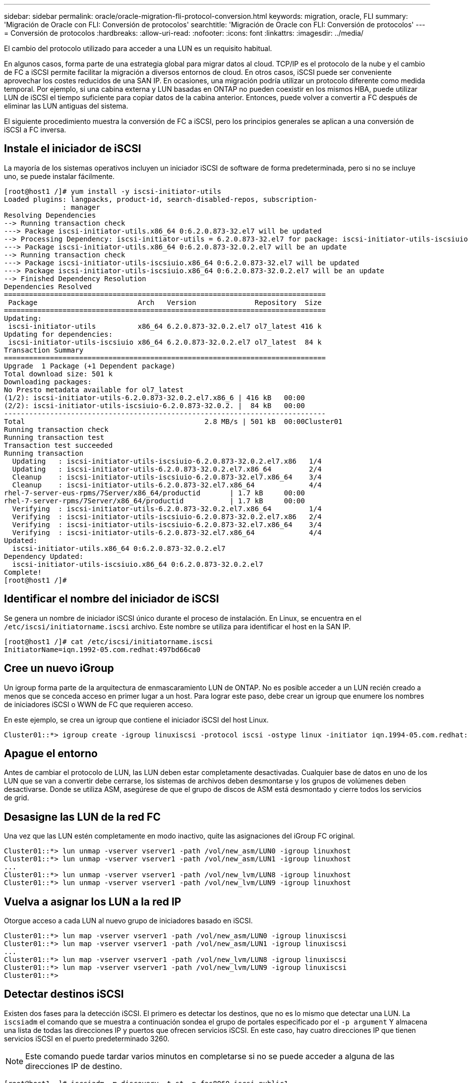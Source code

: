 ---
sidebar: sidebar 
permalink: oracle/oracle-migration-fli-protocol-conversion.html 
keywords: migration, oracle, FLI 
summary: 'Migración de Oracle con FLI: Conversión de protocolos' 
searchtitle: 'Migración de Oracle con FLI: Conversión de protocolos' 
---
= Conversión de protocolos
:hardbreaks:
:allow-uri-read: 
:nofooter: 
:icons: font
:linkattrs: 
:imagesdir: ../media/


[role="lead"]
El cambio del protocolo utilizado para acceder a una LUN es un requisito habitual.

En algunos casos, forma parte de una estrategia global para migrar datos al cloud. TCP/IP es el protocolo de la nube y el cambio de FC a iSCSI permite facilitar la migración a diversos entornos de cloud. En otros casos, iSCSI puede ser conveniente aprovechar los costes reducidos de una SAN IP. En ocasiones, una migración podría utilizar un protocolo diferente como medida temporal. Por ejemplo, si una cabina externa y LUN basadas en ONTAP no pueden coexistir en los mismos HBA, puede utilizar LUN de iSCSI el tiempo suficiente para copiar datos de la cabina anterior. Entonces, puede volver a convertir a FC después de eliminar las LUN antiguas del sistema.

El siguiente procedimiento muestra la conversión de FC a iSCSI, pero los principios generales se aplican a una conversión de iSCSI a FC inversa.



== Instale el iniciador de iSCSI

La mayoría de los sistemas operativos incluyen un iniciador iSCSI de software de forma predeterminada, pero si no se incluye uno, se puede instalar fácilmente.

....
[root@host1 /]# yum install -y iscsi-initiator-utils
Loaded plugins: langpacks, product-id, search-disabled-repos, subscription-
              : manager
Resolving Dependencies
--> Running transaction check
---> Package iscsi-initiator-utils.x86_64 0:6.2.0.873-32.el7 will be updated
--> Processing Dependency: iscsi-initiator-utils = 6.2.0.873-32.el7 for package: iscsi-initiator-utils-iscsiuio-6.2.0.873-32.el7.x86_64
---> Package iscsi-initiator-utils.x86_64 0:6.2.0.873-32.0.2.el7 will be an update
--> Running transaction check
---> Package iscsi-initiator-utils-iscsiuio.x86_64 0:6.2.0.873-32.el7 will be updated
---> Package iscsi-initiator-utils-iscsiuio.x86_64 0:6.2.0.873-32.0.2.el7 will be an update
--> Finished Dependency Resolution
Dependencies Resolved
=============================================================================
 Package                        Arch   Version              Repository  Size
=============================================================================
Updating:
 iscsi-initiator-utils          x86_64 6.2.0.873-32.0.2.el7 ol7_latest 416 k
Updating for dependencies:
 iscsi-initiator-utils-iscsiuio x86_64 6.2.0.873-32.0.2.el7 ol7_latest  84 k
Transaction Summary
=============================================================================
Upgrade  1 Package (+1 Dependent package)
Total download size: 501 k
Downloading packages:
No Presto metadata available for ol7_latest
(1/2): iscsi-initiator-utils-6.2.0.873-32.0.2.el7.x86_6 | 416 kB   00:00
(2/2): iscsi-initiator-utils-iscsiuio-6.2.0.873-32.0.2. |  84 kB   00:00
-----------------------------------------------------------------------------
Total                                           2.8 MB/s | 501 kB  00:00Cluster01
Running transaction check
Running transaction test
Transaction test succeeded
Running transaction
  Updating   : iscsi-initiator-utils-iscsiuio-6.2.0.873-32.0.2.el7.x86   1/4
  Updating   : iscsi-initiator-utils-6.2.0.873-32.0.2.el7.x86_64         2/4
  Cleanup    : iscsi-initiator-utils-iscsiuio-6.2.0.873-32.el7.x86_64    3/4
  Cleanup    : iscsi-initiator-utils-6.2.0.873-32.el7.x86_64             4/4
rhel-7-server-eus-rpms/7Server/x86_64/productid       | 1.7 kB     00:00
rhel-7-server-rpms/7Server/x86_64/productid           | 1.7 kB     00:00
  Verifying  : iscsi-initiator-utils-6.2.0.873-32.0.2.el7.x86_64         1/4
  Verifying  : iscsi-initiator-utils-iscsiuio-6.2.0.873-32.0.2.el7.x86   2/4
  Verifying  : iscsi-initiator-utils-iscsiuio-6.2.0.873-32.el7.x86_64    3/4
  Verifying  : iscsi-initiator-utils-6.2.0.873-32.el7.x86_64             4/4
Updated:
  iscsi-initiator-utils.x86_64 0:6.2.0.873-32.0.2.el7
Dependency Updated:
  iscsi-initiator-utils-iscsiuio.x86_64 0:6.2.0.873-32.0.2.el7
Complete!
[root@host1 /]#
....


== Identificar el nombre del iniciador de iSCSI

Se genera un nombre de iniciador iSCSI único durante el proceso de instalación. En Linux, se encuentra en el `/etc/iscsi/initiatorname.iscsi` archivo. Este nombre se utiliza para identificar el host en la SAN IP.

....
[root@host1 /]# cat /etc/iscsi/initiatorname.iscsi
InitiatorName=iqn.1992-05.com.redhat:497bd66ca0
....


== Cree un nuevo iGroup

Un igroup forma parte de la arquitectura de enmascaramiento LUN de ONTAP. No es posible acceder a un LUN recién creado a menos que se conceda acceso en primer lugar a un host. Para lograr este paso, debe crear un igroup que enumere los nombres de iniciadores iSCSI o WWN de FC que requieren acceso.

En este ejemplo, se crea un igroup que contiene el iniciador iSCSI del host Linux.

....
Cluster01::*> igroup create -igroup linuxiscsi -protocol iscsi -ostype linux -initiator iqn.1994-05.com.redhat:497bd66ca0
....


== Apague el entorno

Antes de cambiar el protocolo de LUN, las LUN deben estar completamente desactivadas. Cualquier base de datos en uno de los LUN que se van a convertir debe cerrarse, los sistemas de archivos deben desmontarse y los grupos de volúmenes deben desactivarse. Donde se utiliza ASM, asegúrese de que el grupo de discos de ASM está desmontado y cierre todos los servicios de grid.



== Desasigne las LUN de la red FC

Una vez que las LUN estén completamente en modo inactivo, quite las asignaciones del iGroup FC original.

....
Cluster01::*> lun unmap -vserver vserver1 -path /vol/new_asm/LUN0 -igroup linuxhost
Cluster01::*> lun unmap -vserver vserver1 -path /vol/new_asm/LUN1 -igroup linuxhost
...
Cluster01::*> lun unmap -vserver vserver1 -path /vol/new_lvm/LUN8 -igroup linuxhost
Cluster01::*> lun unmap -vserver vserver1 -path /vol/new_lvm/LUN9 -igroup linuxhost
....


== Vuelva a asignar los LUN a la red IP

Otorgue acceso a cada LUN al nuevo grupo de iniciadores basado en iSCSI.

....
Cluster01::*> lun map -vserver vserver1 -path /vol/new_asm/LUN0 -igroup linuxiscsi
Cluster01::*> lun map -vserver vserver1 -path /vol/new_asm/LUN1 -igroup linuxiscsi
...
Cluster01::*> lun map -vserver vserver1 -path /vol/new_lvm/LUN8 -igroup linuxiscsi
Cluster01::*> lun map -vserver vserver1 -path /vol/new_lvm/LUN9 -igroup linuxiscsi
Cluster01::*>
....


== Detectar destinos iSCSI

Existen dos fases para la detección iSCSI. El primero es detectar los destinos, que no es lo mismo que detectar una LUN. La `iscsiadm` el comando que se muestra a continuación sondea el grupo de portales especificado por el `-p argument` Y almacena una lista de todas las direcciones IP y puertos que ofrecen servicios iSCSI. En este caso, hay cuatro direcciones IP que tienen servicios iSCSI en el puerto predeterminado 3260.


NOTE: Este comando puede tardar varios minutos en completarse si no se puede acceder a alguna de las direcciones IP de destino.

....
[root@host1 ~]# iscsiadm -m discovery -t st -p fas8060-iscsi-public1
10.63.147.197:3260,1033 iqn.1992-08.com.netapp:sn.807615e9ef6111e5a5ae90e2ba5b9464:vs.3
10.63.147.198:3260,1034 iqn.1992-08.com.netapp:sn.807615e9ef6111e5a5ae90e2ba5b9464:vs.3
172.20.108.203:3260,1030 iqn.1992-08.com.netapp:sn.807615e9ef6111e5a5ae90e2ba5b9464:vs.3
172.20.108.202:3260,1029 iqn.1992-08.com.netapp:sn.807615e9ef6111e5a5ae90e2ba5b9464:vs.3
....


== Descubra LUN de iSCSI

Después de detectar los destinos iSCSI, reinicie el servicio iSCSI para detectar los LUN iSCSI disponibles y crear dispositivos asociados, como dispositivos multivía o ASMLib.

....
[root@host1 ~]# service iscsi restart
Redirecting to /bin/systemctl restart  iscsi.service
....


== Reinicie el entorno

Reinicie el entorno reactivando los grupos de volúmenes, volviendo a montar sistemas de archivos, reiniciando los servicios de RAC, etc. Como medida de precaución, NetApp recomienda reiniciar el servidor una vez que se haya completado el proceso de conversión para asegurarse de que todos los archivos de configuración sean correctos y de que se eliminen todos los dispositivos obsoletos.

Precaución: Antes de reiniciar un host, asegúrese de que todas las entradas en `/etc/fstab` Que se comentan los recursos SAN migrados de referencia. Si este paso no se realiza y hay problemas con el acceso a la LUN, el resultado puede ser un sistema operativo que no se inicia. Este problema no daña los datos. Sin embargo, puede ser muy incómodo arrancar en modo de rescate o un modo similar y correcto `/etc/fstab` Para que el sistema operativo se pueda iniciar para permitir que se inicien los esfuerzos de solución de problemas.
